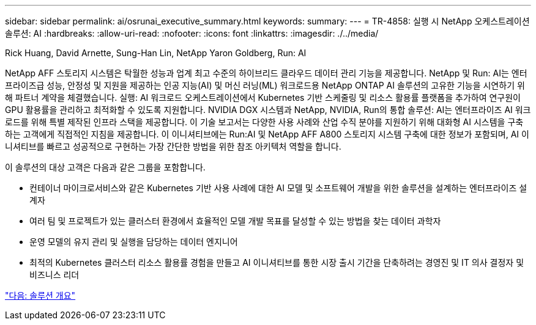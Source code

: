 ---
sidebar: sidebar 
permalink: ai/osrunai_executive_summary.html 
keywords:  
summary:  
---
= TR-4858: 실행 시 NetApp 오케스트레이션 솔루션: AI
:hardbreaks:
:allow-uri-read: 
:nofooter: 
:icons: font
:linkattrs: 
:imagesdir: ./../media/


Rick Huang, David Arnette, Sung-Han Lin, NetApp Yaron Goldberg, Run: AI

[role="lead"]
NetApp AFF 스토리지 시스템은 탁월한 성능과 업계 최고 수준의 하이브리드 클라우드 데이터 관리 기능을 제공합니다. NetApp 및 Run: AI는 엔터프라이즈급 성능, 안정성 및 지원을 제공하는 인공 지능(AI) 및 머신 러닝(ML) 워크로드용 NetApp ONTAP AI 솔루션의 고유한 기능을 시연하기 위해 파트너 계약을 체결했습니다. 실행: AI 워크로드 오케스트레이션에서 Kubernetes 기반 스케줄링 및 리소스 활용률 플랫폼을 추가하여 연구원이 GPU 활용률을 관리하고 최적화할 수 있도록 지원합니다. NVIDIA DGX 시스템과 NetApp, NVIDIA, Run의 통합 솔루션: AI는 엔터프라이즈 AI 워크로드를 위해 특별 제작된 인프라 스택을 제공합니다. 이 기술 보고서는 다양한 사용 사례와 산업 수직 분야를 지원하기 위해 대화형 AI 시스템을 구축하는 고객에게 직접적인 지침을 제공합니다. 이 이니셔티브에는 Run:AI 및 NetApp AFF A800 스토리지 시스템 구축에 대한 정보가 포함되며, AI 이니셔티브를 빠르고 성공적으로 구현하는 가장 간단한 방법을 위한 참조 아키텍처 역할을 합니다.

이 솔루션의 대상 고객은 다음과 같은 그룹을 포함합니다.

* 컨테이너 마이크로서비스와 같은 Kubernetes 기반 사용 사례에 대한 AI 모델 및 소프트웨어 개발을 위한 솔루션을 설계하는 엔터프라이즈 설계자
* 여러 팀 및 프로젝트가 있는 클러스터 환경에서 효율적인 모델 개발 목표를 달성할 수 있는 방법을 찾는 데이터 과학자
* 운영 모델의 유지 관리 및 실행을 담당하는 데이터 엔지니어
* 최적의 Kubernetes 클러스터 리소스 활용률 경험을 만들고 AI 이니셔티브를 통한 시장 출시 기간을 단축하려는 경영진 및 IT 의사 결정자 및 비즈니스 리더


link:osrunai_solution_overview.html["다음: 솔루션 개요"]
